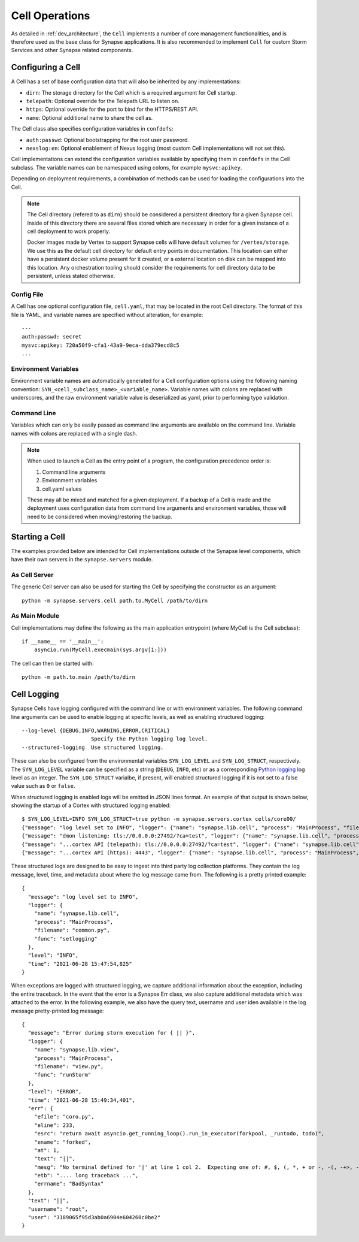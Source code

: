 Cell Operations
===============

As detailed in :ref:`dev_architecture`, the ``Cell`` implements a number of core management functionalities,
and is therefore used as the base class for Synapse applications.  It is also recommended to implement ``Cell`` for
custom Storm Services and other Synapse related components.

.. _devops-cell-config:

Configuring a Cell
------------------

A Cell has a set of base configuration data that will also be inherited by any implementations:

- ``dirn``: The storage directory for the Cell which is a required argument for Cell startup.
- ``telepath``: Optional override for the Telepath URL to listen on.
- ``https``: Optional override for the port to bind for the HTTPS/REST API.
- ``name``: Optional additional name to share the cell as.

The Cell class also specifies configuration variables in ``confdefs``:

- ``auth:passwd``: Optional bootstrapping for the root user password.
- ``nexslog:en``: Optional enablement of Nexus logging (most custom Cell implementations will not set this).

Cell implementations can extend the configuration variables available by specifying them in
``confdefs`` in the Cell subclass.  The variable names can be namespaced using colons, for example ``mysvc:apikey``.

Depending on deployment requirements, a combination of methods can be used for loading the configurations into the Cell.

.. note::
    The Cell directory (refered to as ``dirn``) should be considered a persistent directory for a given Synapse
    cell. Inside of this directory there are several files stored which are necessary in order for a given instance
    of a cell deployment to work properly.

    Docker images made by Vertex to support Synapse cells will have default volumes for ``/vertex/storage``.
    We use this as the default cell directory for default entry points in documentation. This location can either
    have a persistent docker volume present for it created, or a external location on disk can be mapped into this
    location. Any orchestration tooling should consider the requirements for cell directory data to be persistent,
    unless stated otherwise.


Config File
***********

A Cell has one optional configuration file, ``cell.yaml``, that may be located in the root Cell directory.
The format of this file is YAML, and variable names are specified without alteration, for example::

    ---
    auth:passwd: secret
    mysvc:apikey: 720a50f9-cfa1-43a9-9eca-dda379ecd8c5
    ...

Environment Variables
*********************

Environment variable names are automatically generated for a Cell configuration options using the following naming
convention: ``SYN_<cell_subclass_name>_<variable_name>``.  Variable names with colons are replaced with underscores,
and the raw environment variable value is deserialized as yaml, prior to performing type validation.

Command Line
************

Variables which can only be easily passed as command line arguments are available on the command line.
Variable names with colons are replaced with a single dash.

.. note::

    When used to launch a Cell as the entry point of a program, the configuration precedence order is:

    #. Command line arguments
    #. Environment variables
    #. cell.yaml values

    These may all be mixed and matched for a given deployment.
    If a backup of a Cell is made and the deployment uses configuration data from command line arguments and
    environment variables, those will need to be considered when moving/restoring the backup.

Starting a Cell
---------------

The examples provided below are intended for Cell implementations outside of the Synapse level components,
which have their own servers in the ``synapse.servers`` module.

As Cell Server
**************

The generic Cell server can also be used for starting the Cell by specifying the constructor as an argument::

    python -m synapse.servers.cell path.to.MyCell /path/to/dirn


As Main Module
**************

Cell implementations may define the following as the main application entrypoint (where MyCell is the Cell subclass)::

    if __name__ == '__main__':
        asyncio.run(MyCell.execmain(sys.argv[1:]))

The cell can then be started with::

    python -m path.to.main /path/to/dirn

.. _devops-cell-logging:

Cell Logging
------------

Synapse Cells have logging configured with the command line or with environment variables. The following command line
arguments can be used to enable logging at specific levels, as well as enabling structured logging::

  --log-level {DEBUG,INFO,WARNING,ERROR,CRITICAL}
                        Specify the Python logging log level.
  --structured-logging  Use structured logging.

These can also be configured from the environmental variables ``SYN_LOG_LEVEL`` and ``SYN_LOG_STRUCT``, respectively.
The ``SYN_LOG_LEVEL`` variable can be specified as a string (``DEBUG``, ``INFO``, etc) or as a corresponding
`Python logging`_ log level as an integer. The ``SYN_LOG_STRUCT`` varialbe, if present, will enabled structured logging
if it is not set to a false value such as ``0`` or ``false``.

When structured logging is enabled logs will be emitted in JSON lines format. An example of that output is shown below,
showing the startup of a Cortex with structured logging enabled::

    $ SYN_LOG_LEVEL=INFO SYN_LOG_STRUCT=true python -m synapse.servers.cortex cells/core00/
    {"message": "log level set to INFO", "logger": {"name": "synapse.lib.cell", "process": "MainProcess", "filename": "common.py", "func": "setlogging"}, "level": "INFO", "time": "2021-06-28 15:47:54,825"}
    {"message": "dmon listening: tls://0.0.0.0:27492/?ca=test", "logger": {"name": "synapse.lib.cell", "process": "MainProcess", "filename": "cell.py", "func": "initServiceNetwork"}, "level": "INFO", "time": "2021-06-28 15:47:55,101"}
    {"message": "...cortex API (telepath): tls://0.0.0.0:27492/?ca=test", "logger": {"name": "synapse.lib.cell", "process": "MainProcess", "filename": "cell.py", "func": "initFromArgv"}, "level": "INFO", "time": "2021-06-28 15:47:55,102"}
    {"message": "...cortex API (https): 4443", "logger": {"name": "synapse.lib.cell", "process": "MainProcess", "filename": "cell.py", "func": "initFromArgv"}, "level": "INFO", "time": "2021-06-28 15:47:55,103"}

These structured logs are designed to be easy to ingest into third party log collection platforms. They contain the log
message, level, time, and metadata about where the log message came from. The following is a pretty printed example::

    {
      "message": "log level set to INFO",
      "logger": {
        "name": "synapse.lib.cell",
        "process": "MainProcess",
        "filename": "common.py",
        "func": "setlogging"
      },
      "level": "INFO",
      "time": "2021-06-28 15:47:54,825"
    }

When exceptions are logged with structured logging, we capture additional information about the exception, including the
entire traceback. In the event that the error is a Synapse Err class, we also capture additional metadata which was
attached to the error. In the following example, we also have the query text, username and user iden available in the
log message pretty-printed log message::

    {
      "message": "Error during storm execution for { || }",
      "logger": {
        "name": "synapse.lib.view",
        "process": "MainProcess",
        "filename": "view.py",
        "func": "runStorm"
      },
      "level": "ERROR",
      "time": "2021-06-28 15:49:34,401",
      "err": {
        "efile": "coro.py",
        "eline": 233,
        "esrc": "return await asyncio.get_running_loop().run_in_executor(forkpool, _runtodo, todo)",
        "ename": "forked",
        "at": 1,
        "text": "||",
        "mesg": "No terminal defined for '|' at line 1 col 2.  Expecting one of: #, $, (, *, + or -, -(, -+>, -->, ->, :, <(, <+-, <-, <--, [, break, command name, continue, fini, for, function, if, init, property name, return, switch, while, whitespace or comment, yield, {",
        "etb": ".... long traceback ...",
        "errname": "BadSyntax"
      },
      "text": "||",
      "username": "root",
      "user": "3189065f95d3ab0a6904e604260c0be2"
    }

.. _Python logging: https://docs.python.org/3.8/library/logging.html#logging-levels